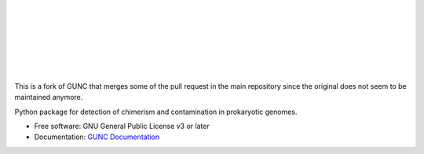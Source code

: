 .. image:: GUNC_LOGO.svg
    :width: 400px
    :align: left
    :alt: GUNC

|
|
|
|
|
|
|

.. image:: https://img.shields.io/pypi/v/gunc.svg
        :target: https://pypi.python.org/pypi/gunc
.. image:: https://anaconda.org/bioconda/gunc/badges/version.svg
        :target: https://anaconda.org/bioconda/gunc
.. image:: https://anaconda.org/bioconda/gunc/badges/downloads.svg
        :target: https://anaconda.org/bioconda/gunc
.. image:: https://img.shields.io/badge/license-GPLv3-blue.svg?style=flat-square&maxAge=2678400
        :target: https://choosealicense.com/licenses/gpl-3.0/


This is a fork of GUNC that merges some of the pull request in the main repository since the original does not seem to be maintained anymore.

Python package for detection of chimerism and contamination in prokaryotic genomes.

* Free software: GNU General Public License v3 or later
* Documentation: `GUNC Documentation <https://grp-bork.embl-community.io/gunc/>`_
